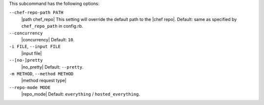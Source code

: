 .. The contents of this file are included in multiple topics.
.. This file describes a command or a sub-command for Knife.
.. This file should not be changed in a way that hinders its ability to appear in multiple documentation sets.


This subcommand has the following options:

``--chef-repo-path PATH``
   |path chef_repo| This setting will override the default path to the |chef repo|. Default: same as specified by ``chef_repo_path`` in config.rb.

``--concurrency``
   |concurrency| Default: ``10``.

``-i FILE``, ``--input FILE``
   |input file|

``--[no-]pretty``
   |no_pretty| Default: ``--pretty``.

``-m METHOD``, ``--method METHOD``
   |method request type|

``--repo-mode MODE``
   |repo_mode| Default: ``everything`` / ``hosted_everything``.